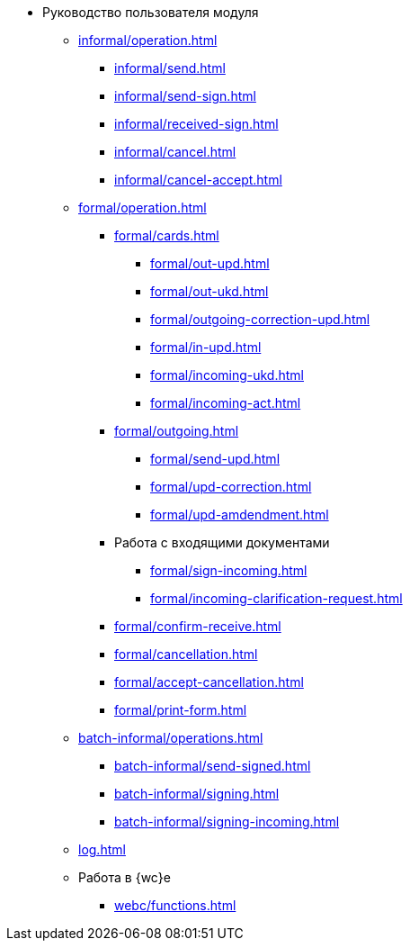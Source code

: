 * Руководство пользователя модуля
** xref:informal/operation.adoc[]
*** xref:informal/send.adoc[]
*** xref:informal/send-sign.adoc[]
*** xref:informal/received-sign.adoc[]
*** xref:informal/cancel.adoc[]
*** xref:informal/cancel-accept.adoc[]
** xref:formal/operation.adoc[]
*** xref:formal/cards.adoc[]
**** xref:formal/out-upd.adoc[]
**** xref:formal/out-ukd.adoc[]
**** xref:formal/outgoing-correction-upd.adoc[]
**** xref:formal/in-upd.adoc[]
**** xref:formal/incoming-ukd.adoc[]
**** xref:formal/incoming-act.adoc[]
*** xref:formal/outgoing.adoc[]
**** xref:formal/send-upd.adoc[]
**** xref:formal/upd-correction.adoc[]
**** xref:formal/upd-amdendment.adoc[]
*** Работа с входящими документами
**** xref:formal/sign-incoming.adoc[]
**** xref:formal/incoming-clarification-request.adoc[]
*** xref:formal/confirm-receive.adoc[]
*** xref:formal/cancellation.adoc[]
*** xref:formal/accept-cancellation.adoc[]
*** xref:formal/print-form.adoc[]
** xref:batch-informal/operations.adoc[]
*** xref:batch-informal/send-signed.adoc[]
*** xref:batch-informal/signing.adoc[]
*** xref:batch-informal/signing-incoming.adoc[]
** xref:log.adoc[]
** Работа в {wc}е
*** xref:webc/functions.adoc[]

